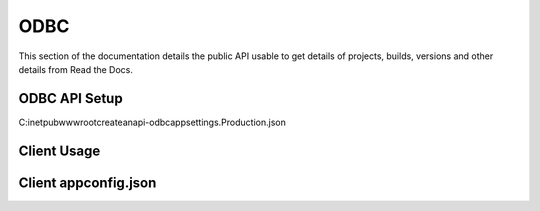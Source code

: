 ODBC
==========

This section of the documentation details the public API
usable to get details of projects, builds, versions and other details
from Read the Docs.

ODBC API Setup
--------------

C:\inetpub\wwwroot\createanapi-odbc\appsettings.Production.json

.. code-block:: json
   :linenos:

    {
    "ODBC": {
        "APIs": [
        {
            "Id": "level10",
            "AccountId": "5e1f559d1ca17a343cc7c1fd",
            "DSN": "DSN=level10;uid=extro;pwd=extro;"
        },
        {
            "Id": "moxie",
            "AccountId": "5e1f559d1ca17a343cc7c1fd",
            "DSN": "DSN=Moxie;uid=extro;pwd=extro;"
        },
        {
            "Id": "nationalink",
            "AccountId": "5e1f559d1ca17a343cc7c1fd",
            "DSN": "DSN=NationalInk;uid=extro;pwd=extro;"
        },
        {
            "Id": "protowels",
            "AccountId": "5e1f559d1ca17a343cc7c1fd",
            "DSN": "DSN=ProTowels;uid=extro;pwd=extro;"
        },
        {
            "Id": "seacost",
            "AccountId": "5e1f559d1ca17a343cc7c1fd",
            "DSN": "DSN=SeaCost;uid=extro;pwd=extro;"
        },
        {
            "Id": "seaside",
            "AccountId": "5e1f559d1ca17a343cc7c1fd",
            "DSN": "DSN=SeaSideSilkScreening;uid=extro;pwd=extro;"
        },
        {
            "Id": "wolfmark",
            "AccountId": "5e1f559d1ca17a343cc7c1fd",
            "DSN": "DSN=Wolfmark;uid=extro;pwd=extro;"
        },
        ] 
    }
    }


Client Usage
--------------

.. code-block:: csharp
   :linenos:

    public class AllTask : ScheduledTaskService
    {
        private readonly TaskConfig _config;
        private readonly CreateAnAPIODBCClient _createAnAPIODBCClient;

        public AllTask(IOptions<TaskConfig> config, CreateAnAPIClient createAnAPIClient, CreateAnAPIODBCClient createAnAPIODBCClient) : base(createAnAPIClient)
        {
            _createAnAPIODBCClient = createAnAPIODBCClient;
            _config = config.Value;
        }

        public override async Task Process()
        {
            var result1 = await _createAnAPIODBCClient.Query<object>("level10", "SELECT * FROM Cust where sts_Active = 1");
        }


        public override ScheduledTaskConfig GetConfig()
        {
            return _config;
        }
    }

Client appconfig.json
---------------------

.. code-block:: json
   :linenos:
   
    {
        "CreateAnAPI": {
            "APIUrl": "https://apiv2.createanapi.com",
            "ODBCAPIUrl": "http://52.15.35.208:5000",
            "Authority": "https://identity.createanapi.com",
            "ClientId": "api-client",
            "ClientSecret": "SuperSecretPassword",
            "Scope": "createanapi_full_access"
        }
    }